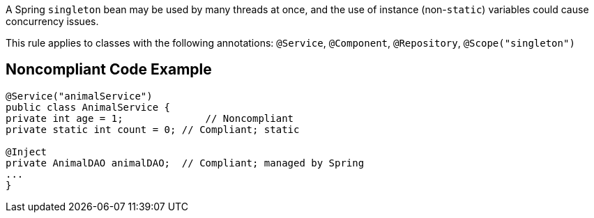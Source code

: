A Spring ``++singleton++`` bean may be used by many threads at once, and the use of instance (non-``++static++``) variables could cause concurrency issues. 


This rule applies to classes with the following annotations: ``++@Service++``, ``++@Component++``, ``++@Repository++``, ``++@Scope("singleton")++``

== Noncompliant Code Example

----
@Service("animalService")
public class AnimalService {
private int age = 1;              // Noncompliant
private static int count = 0; // Compliant; static

@Inject
private AnimalDAO animalDAO;  // Compliant; managed by Spring
...
}
----
